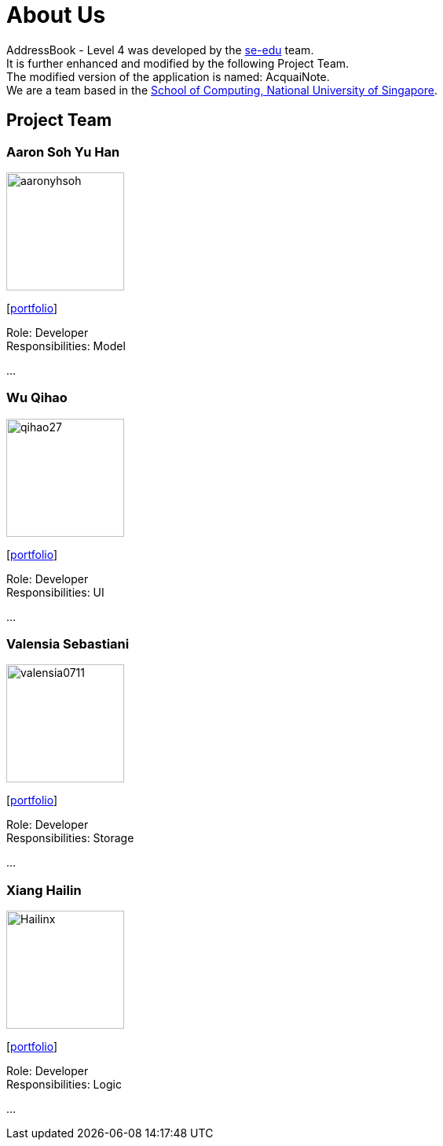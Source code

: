 = About Us
:relfileprefix: team/
ifdef::env-github,env-browser[:outfilesuffix: .adoc]
:imagesDir: images
:stylesDir: stylesheets

AddressBook - Level 4 was developed by the https://se-edu.github.io/docs/Team.html[se-edu] team. +
It is further enhanced and modified by the following Project Team. +
The modified version of the application is named: AcquaiNote.
{empty} +
We are a team based in the http://www.comp.nus.edu.sg[School of Computing, National University of Singapore].

== Project Team

=== Aaron Soh Yu Han
image::aaronyhsoh.png[width="150", align="left"]
{empty}[<<AaronSoh#, portfolio>>]

Role: Developer +
Responsibilities: Model

...

=== Wu Qihao
image::qihao27.png[width="150", align="left"]
{empty}[<<WuQihao#, portfolio>>]

Role: Developer +
Responsibilities: UI

...

=== Valensia Sebastiani
image::valensia0711.png[width="150", align="left"]
{empty}[<<Valensia#, portfolio>>]

Role: Developer +
Responsibilities: Storage

...

=== Xiang Hailin
image::Hailinx.png[width="150", align="left"]
{empty}[<<XiangHailin#, portfolio>>]

Role: Developer +
Responsibilities: Logic

...

